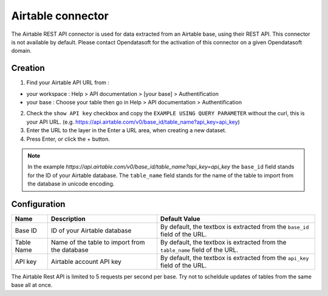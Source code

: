 Airtable connector
==================

The Airtable REST API connector is used for data extracted from an Airtable base, using their REST API.
This connector is not available by default. Please contact Opendatasoft for the activation of this connector on a given Opendatasoft domain.

Creation
--------

1. Find your Airtable API URL from : 

- your workspace : Help > API documentation > [your base] > Authentification
- your base : Choose your table then go in Help > API documentation > Authentification

2. Check the ``show API key`` checkbox and copy the ``EXAMPLE USING QUERY PARAMETER`` without the curl, this is your API URL. (e.g. https://api.airtable.com/v0/base_id/table_name?api_key=api_key)
3. Enter the URL to the layer in the Enter a URL area, when creating a new dataset.
4. Press Enter, or click the + button.

.. admonition:: Note
   :class: note

   In the example `https://api.airtable.com/v0/base_id/table_name?api_key=api_key` the ``base_id`` field stands for the ID of your Airtable database. The ``table_name`` field  stands for the name of the table to import from the database in unicode encoding.

Configuration
-------------

.. list-table::
   :header-rows: 1

   * * Name
     * Description
     * Default Value
   * * Base ID
     * ID of your Airtable database
     * By default, the textbox is extracted from the ``base_id`` field of the URL.
   * * Table Name
     * Name of the table to import from the database
     * By default, the textbox is extracted from the ``table_name`` field of the URL.
   * * API key
     * Airtable account API key
     * By default, the textbox is extracted from the ``api_key`` field of the URL.


The Airtable Rest API is limited to 5 requests per second per base. Try not to scheldule updates of tables from the same base  all at once.